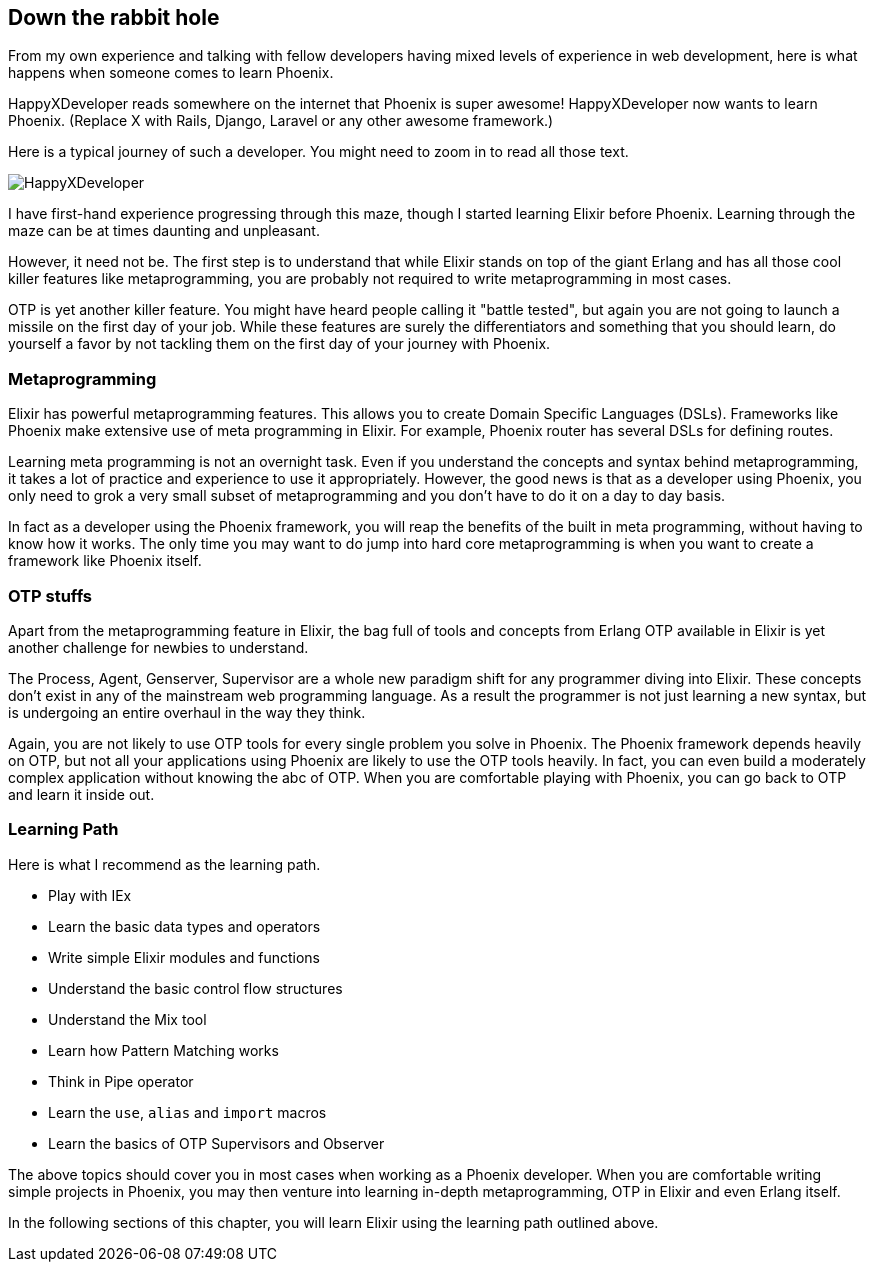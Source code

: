 == Down the rabbit hole

From my own experience and talking with fellow developers having mixed levels of experience in web development, here is what happens when someone comes to learn Phoenix.

HappyXDeveloper reads somewhere on the internet that Phoenix is super awesome! HappyXDeveloper now wants to learn Phoenix. (Replace X with Rails, Django, Laravel or any other awesome framework.)

Here is a typical journey of such a developer. You might need to zoom in to read all those text.

image::images/HappyXDeveloper.svg[]

I have first-hand experience progressing through this maze, though I started learning Elixir before Phoenix.
Learning through the maze can be at times daunting and unpleasant.

However, it need not be. The first step is to understand that while Elixir stands on top of the giant Erlang and has all those cool killer features like metaprogramming, you are probably not required to write metaprogramming in most cases.

OTP is yet another killer feature. You might have heard people calling it "battle tested", but again you are not going to launch a missile on the first day of your job. While these features are surely the differentiators and something that you should learn, do yourself a favor by not tackling them on the first day of your journey with Phoenix.

=== Metaprogramming
Elixir has powerful metaprogramming features. This allows you to create Domain Specific Languages (DSLs).
Frameworks like Phoenix make extensive use of meta programming in Elixir.
For example, Phoenix router has several DSLs for defining routes.

Learning meta programming is not an overnight task.
Even if you understand the concepts and syntax behind metaprogramming, it takes a lot of practice and experience to use it appropriately. However, the good news is that as a developer using Phoenix, you only need to grok a very small subset of metaprogramming and you don't have to do it on a day to day basis.

In fact as a developer using the Phoenix framework, you will reap the benefits of the built in meta programming, without having to know how it works. The only time you may want to do jump into hard core metaprogramming is when you want to create a framework like Phoenix itself.

=== OTP stuffs
Apart from the metaprogramming feature in Elixir, the bag full of tools and concepts from Erlang OTP available in Elixir is yet another challenge for newbies to understand.

The Process, Agent, Genserver, Supervisor are a whole new paradigm shift for any programmer diving into Elixir. These concepts don't exist in any of the mainstream web programming language. As a result the programmer is not just learning a new syntax, but is undergoing an entire overhaul in the way they think.

Again, you are not likely to use OTP tools for every single problem you solve in Phoenix. The Phoenix framework depends heavily on OTP, but not all your applications using Phoenix are likely to use the OTP tools heavily. In fact, you can even build a moderately complex application without knowing the abc of OTP. When you are comfortable playing with Phoenix, you can go back to OTP and learn it inside out.


=== Learning Path
Here is what I recommend as the learning path.

* Play with IEx
* Learn the basic data types and operators
* Write simple Elixir modules and functions
* Understand the basic control flow structures
* Understand the Mix tool
* Learn how Pattern Matching works
* Think in Pipe operator
* Learn the `use`, `alias` and `import` macros
* Learn the basics of OTP Supervisors and Observer

The above topics should cover you in most cases when working as a Phoenix developer. When you are comfortable writing simple projects in Phoenix, you may then venture into learning in-depth metaprogramming, OTP in Elixir and even Erlang itself.

In the following sections of this chapter, you will learn Elixir using the learning path outlined above.
